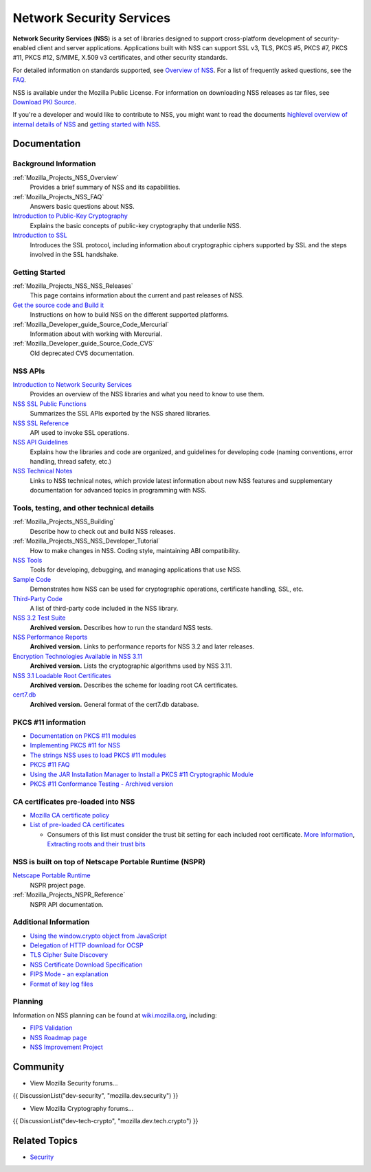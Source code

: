 .. _Mozilla_Projects_NSS:

=========================
Network Security Services
=========================
**Network Security Services** (**NSS**) is a set of libraries designed to support cross-platform
development of security-enabled client and server applications. Applications built with NSS can
support SSL v3, TLS, PKCS #5, PKCS #7, PKCS #11, PKCS #12, S/MIME, X.509 v3 certificates, and other
security standards.

For detailed information on standards supported, see `Overview of
NSS </en-US/docs/Mozilla/Projects/NSS/Overview>`__. For a list of frequently asked questions, see
the `FAQ </en-US/docs/NSS_FAQ>`__.

NSS is available under the Mozilla Public License. For information on downloading NSS releases as
tar files, see `Download PKI Source </en-US/docs/NSS_Sources_Building_Testing>`__.

If you're a developer and would like to contribute to NSS, you might want to read the documents
`highlevel overview of internal details of NSS </en-US/docs/An_overview_of_NSS_Internals>`__ and
`getting started with NSS </en-US/docs/Getting_Started_With_NSS>`__.

.. _Documentation:

Documentation
-------------

.. _Background_Information:

Background Information
~~~~~~~~~~~~~~~~~~~~~~

:ref:`Mozilla_Projects_NSS_Overview`
   Provides a brief summary of NSS and its capabilities.
:ref:`Mozilla_Projects_NSS_FAQ`
   Answers basic questions about NSS.
`Introduction to Public-Key Cryptography </en-US/docs/Archive/Security/Introduction_to_Public-Key_Cryptography>`__
   Explains the basic concepts of public-key cryptography that underlie NSS.
`Introduction to SSL </en-US/docs/Archive/Security/Introduction_to_SSL>`__
   Introduces the SSL protocol, including information about cryptographic ciphers supported by SSL
   and the steps involved in the SSL handshake.

.. _Getting_Started:

Getting Started
~~~~~~~~~~~~~~~

:ref:`Mozilla_Projects_NSS_NSS_Releases`
   This page contains information about the current and past releases of NSS.
`Get the source code and Build it </en-US/docs/NSS_Sources_Building_Testing>`__
   Instructions on how to build NSS on the different supported platforms.
:ref:`Mozilla_Developer_guide_Source_Code_Mercurial`
   Information about with working with Mercurial.
:ref:`Mozilla_Developer_guide_Source_Code_CVS`
   Old deprecated CVS documentation.

.. _NSS_APIs:

NSS APIs
~~~~~~~~

`Introduction to Network Security Services </en-US/docs/Introduction_to_Network_Security_Services>`__
   Provides an overview of the NSS libraries and what you need to know to use them.
`NSS SSL Public Functions <NSS/SSL_functions>`__
   Summarizes the SSL APIs exported by the NSS shared libraries.
`NSS SSL Reference </en-US/docs/NSS_reference>`__
   API used to invoke SSL operations.
`NSS API Guidelines <NSS/NSS_API_GUIDELINES>`__
   Explains how the libraries and code are organized, and guidelines for developing code (naming
   conventions, error handling, thread safety, etc.)
`NSS Technical Notes <NSS/nss_tech_notes>`__
   Links to NSS technical notes, which provide latest information about new NSS features and
   supplementary documentation for advanced topics in programming with NSS.

.. _Tools_testing_and_other_technical_details:

Tools, testing, and other technical details
~~~~~~~~~~~~~~~~~~~~~~~~~~~~~~~~~~~~~~~~~~~

:ref:`Mozilla_Projects_NSS_Building`
   Describe how to check out and build NSS releases.

:ref:`Mozilla_Projects_NSS_NSS_Developer_Tutorial`
   How to make changes in NSS. Coding style, maintaining ABI compatibility.

`NSS Tools <NSS/Tools>`__
   Tools for developing, debugging, and managing applications that use NSS.
`Sample Code <NSS/NSS_Sample_Code>`__
   Demonstrates how NSS can be used for cryptographic operations, certificate handling, SSL, etc.
`Third-Party Code <NSS/NSS_Third-Party_Code>`__
   A list of third-party code included in the NSS library.
`NSS 3.2 Test Suite <https://www-archive.mozilla.org/projects/security/pki/nss/testnss_32.html>`__
   **Archived version.** Describes how to run the standard NSS tests.
`NSS Performance Reports <https://www-archive.mozilla.org/projects/security/pki/nss/performance_reports.html>`__
   **Archived version.** Links to performance reports for NSS 3.2 and later releases.
`Encryption Technologies Available in NSS 3.11 <https://www-archive.mozilla.org/projects/security/pki/nss/nss-3.11/nss-3.11-algorithms.html>`__
   **Archived version.** Lists the cryptographic algorithms used by NSS 3.11.
`NSS 3.1 Loadable Root Certificates <https://www-archive.mozilla.org/projects/security/pki/nss/loadable_certs.html>`__
   **Archived version.** Describes the scheme for loading root CA certificates.
`cert7.db <https://www-archive.mozilla.org/projects/security/pki/nss/db_formats.html>`__
   **Archived version.** General format of the cert7.db database.

.. _PKCS_11_information:

PKCS #11 information
~~~~~~~~~~~~~~~~~~~~

-  `Documentation on PKCS #11 modules </en-US/docs/PKCS11>`__
-  `Implementing PKCS #11 for NSS </en-US/docs/PKCS11_Implement>`__
-  `The strings NSS uses to load PKCS #11 modules </en-US/docs/PKCS11_Module_Specs>`__
-  `PKCS #11 FAQ </en-US/docs/PKCS11_FAQ>`__
-  `Using the JAR Installation Manager to Install a PKCS #11 Cryptographic
   Module </en-US/docs/PKCS11_Jar_Install>`__
-  `PKCS #11 Conformance Testing - Archived
   version <https://www-archive.mozilla.org/projects/security/pki/pkcs11/>`__

.. _CA_certificates_pre-loaded_into_NSS:

CA certificates pre-loaded into NSS
~~~~~~~~~~~~~~~~~~~~~~~~~~~~~~~~~~~

-  `Mozilla CA certificate policy <https://www.mozilla.org/projects/security/certs/policy/>`__
-  `List of pre-loaded CA certificates <https://wiki.mozilla.org/CA/Included_Certificates>`__

   -  Consumers of this list must consider the trust bit setting for each included root certificate.
      `More Information <https://www.imperialviolet.org/2012/01/30/mozillaroots.html>`__,
      `Extracting roots and their trust bits <https://github.com/agl/extract-nss-root-certs>`__

.. _NSS_is_built_on_top_of_Netscape_Portable_Runtime_NSPR:

NSS is built on top of Netscape Portable Runtime (NSPR)
~~~~~~~~~~~~~~~~~~~~~~~~~~~~~~~~~~~~~~~~~~~~~~~~~~~~~~~

`Netscape Portable Runtime <NSPR>`__
   NSPR project page.
:ref:`Mozilla_Projects_NSPR_Reference`
   NSPR API documentation.

.. _Additional_Information:

Additional Information
~~~~~~~~~~~~~~~~~~~~~~

-  `Using the window.crypto object from JavaScript </en-US/docs/JavaScript_crypto>`__
-  `Delegation of HTTP download for OCSP </en-US/docs/HTTP_Delegation>`__
-  `TLS Cipher Suite Discovery </en-US/docs/TLS_Cipher_Suite_Discovery>`__
-  `NSS Certificate Download Specification </en-US/docs/NSS_Certificate_Download_Specification>`__
-  `FIPS Mode - an explanation </en-US/docs/NSS/FIPS_Mode_-_an_explanation>`__
-  `Format of key log files </en-US/docs/NSS_Key_Log_Format>`__

.. _Planning:

Planning
~~~~~~~~

Information on NSS planning can be found at `wiki.mozilla.org <https://wiki.mozilla.org/NSS>`__,
including:

-  `FIPS Validation <https://wiki.mozilla.org/FIPS_Validation>`__
-  `NSS Roadmap page <https://wiki.mozilla.org/NSS:Roadmap>`__
-  `NSS Improvement Project <https://fedoraproject.org/wiki/User:Mitr/NSS:DeveloperFriendliness>`__

.. _Community:

Community
---------

-  View Mozilla Security forums...

{{ DiscussionList("dev-security", "mozilla.dev.security") }}

-  View Mozilla Cryptography forums...

{{ DiscussionList("dev-tech-crypto", "mozilla.dev.tech.crypto") }}

.. _Related_Topics:

Related Topics
--------------

-  `Security </en-US/docs/Security>`__
